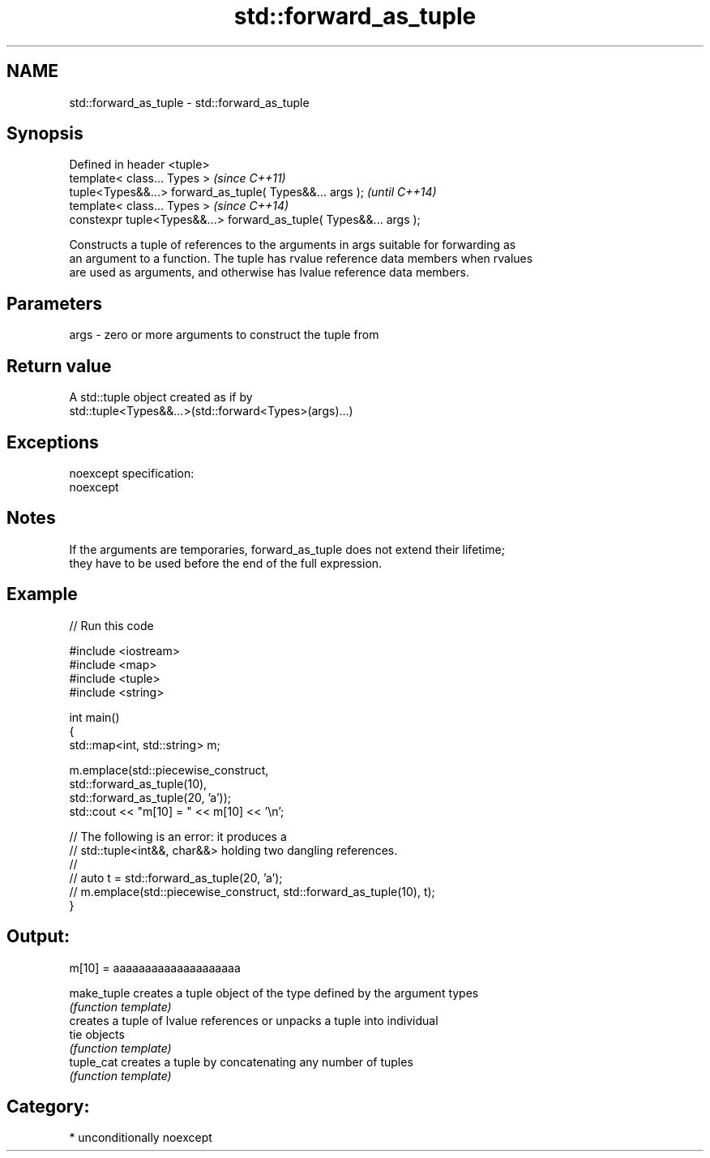 .TH std::forward_as_tuple 3 "Nov 25 2015" "2.0 | http://cppreference.com" "C++ Standard Libary"
.SH NAME
std::forward_as_tuple \- std::forward_as_tuple

.SH Synopsis
   Defined in header <tuple>
   template< class... Types >                                        \fI(since C++11)\fP
   tuple<Types&&...> forward_as_tuple( Types&&... args );            \fI(until C++14)\fP
   template< class... Types >                                        \fI(since C++14)\fP
   constexpr tuple<Types&&...> forward_as_tuple( Types&&... args );

   Constructs a tuple of references to the arguments in args suitable for forwarding as
   an argument to a function. The tuple has rvalue reference data members when rvalues
   are used as arguments, and otherwise has lvalue reference data members.

.SH Parameters

   args - zero or more arguments to construct the tuple from

.SH Return value

   A std::tuple object created as if by
   std::tuple<Types&&...>(std::forward<Types>(args)...)

.SH Exceptions

   noexcept specification:  
   noexcept
     

.SH Notes

   If the arguments are temporaries, forward_as_tuple does not extend their lifetime;
   they have to be used before the end of the full expression.

.SH Example

   
// Run this code

 #include <iostream>
 #include <map>
 #include <tuple>
 #include <string>
  
 int main()
 {
     std::map<int, std::string> m;
  
     m.emplace(std::piecewise_construct,
               std::forward_as_tuple(10),
               std::forward_as_tuple(20, 'a'));
     std::cout << "m[10] = " << m[10] << '\\n';
  
     // The following is an error: it produces a
     // std::tuple<int&&, char&&> holding two dangling references.
     //
     // auto t = std::forward_as_tuple(20, 'a');
     // m.emplace(std::piecewise_construct, std::forward_as_tuple(10), t);
 }

.SH Output:

 m[10] = aaaaaaaaaaaaaaaaaaaa

   make_tuple creates a tuple object of the type defined by the argument types
              \fI(function template)\fP 
              creates a tuple of lvalue references or unpacks a tuple into individual
   tie        objects
              \fI(function template)\fP 
   tuple_cat  creates a tuple by concatenating any number of tuples
              \fI(function template)\fP 

.SH Category:

     * unconditionally noexcept
